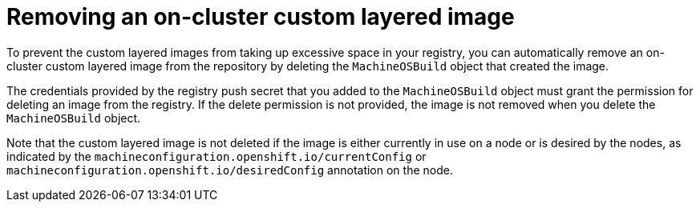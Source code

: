 // Module included in the following assemblies:
//
// * machine_configuration/coreos-layering.adoc

:_mod-docs-content-type: PROCEDURE
[id="coreos-layering-configuring-on-remove_{context}"]
= Removing an on-cluster custom layered image

To prevent the custom layered images from taking up excessive space in your registry, you can automatically remove an on-cluster custom layered image from the repository by deleting the `MachineOSBuild` object that created the image.

The credentials provided by the registry push secret that you added to the `MachineOSBuild` object must grant the permission for deleting an image from the registry. If the delete permission is not provided, the image is not removed when you delete the `MachineOSBuild` object.

Note that the custom layered image is not deleted if the image is either currently in use on a node or is desired by the nodes, as indicated by the `machineconfiguration.openshift.io/currentConfig` or `machineconfiguration.openshift.io/desiredConfig` annotation on the node.
